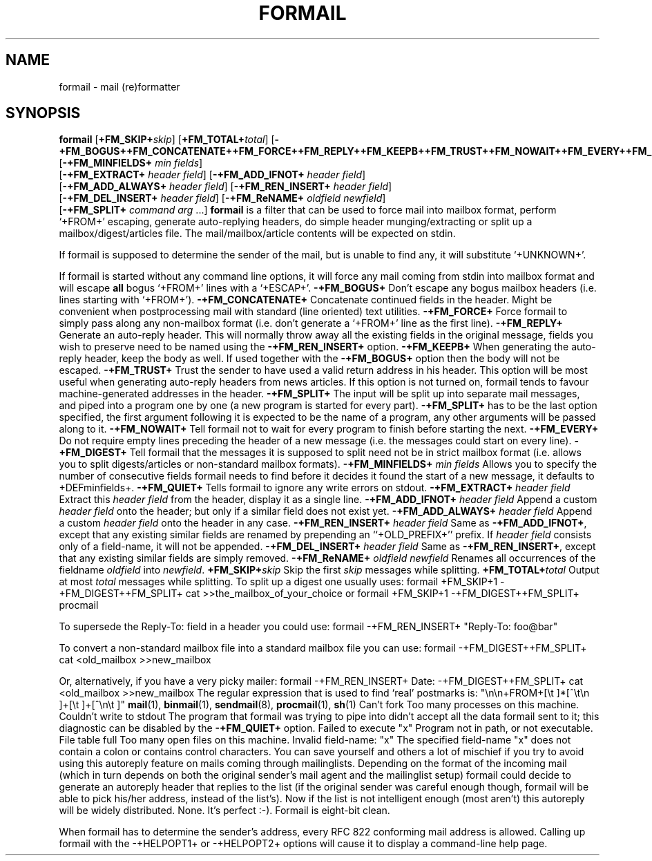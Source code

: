.Id $Id: formail.man,v 1.1 1992/09/28 14:27:55 berg Exp $
.TH FORMAIL 1 \*(Dt BuGless
.SH NAME
.na
formail \- mail (re)formatter
.SH SYNOPSIS
.B formail
.RI [ "\fB\+FM_SKIP+\fPskip" ]
.RI [ "\fB\+FM_TOTAL+\fPtotal" ]
.RB [ \-+FM_BOGUS++FM_CONCATENATE++FM_FORCE++FM_REPLY++FM_KEEPB++FM_TRUST++FM_NOWAIT++FM_EVERY++FM_DIGEST++FM_QUIET+ ]
.RB [ \-+FM_MINFIELDS+
.IR "min fields" ]
.if n .ti +0.5i
.RB [ \-+FM_EXTRACT+
.IR "header field" ]
.RB [ \-+FM_ADD_IFNOT+
.IR "header field" ]
.if n .ti +0.5i
.RB [ \-+FM_ADD_ALWAYS+
.IR "header field" ]
.RB [ \-+FM_REN_INSERT+
.IR "header field" ]
.if n .ti +0.5i
.RB [ \-+FM_DEL_INSERT+
.IR "header field" ]
.RB [ \-+FM_ReNAME+
.I "oldfield"
.IR "newfield" ]
.if n .ti +0.5i
.RB [ \-+FM_SPLIT+
.I command
.I arg
\&.\|.\|.\|]
.ad
.Sh DESCRIPTION
.B formail
is a filter that can be used to force mail into mailbox format, perform
`+FROM+' escaping, generate auto-replying headers, do simple
header munging/extracting or split up a
mailbox/digest/articles file.  The mail/mailbox/article contents will be
expected on stdin.
.PP
If formail is supposed to determine the sender of the mail, but is unable
to find any, it will substitute `+UNKNOWN+'.
.PP
If formail is started without any command line options, it will force any
mail coming from stdin into mailbox format and will escape
.B all
bogus `+FROM+' lines with a `+ESCAP+'.
.Sh OPTIONS
.Tp 0.5i
.B \-+FM_BOGUS+
Don't escape any bogus mailbox headers (i.e. lines starting with `+FROM+').
.Tp
.B \-+FM_CONCATENATE+
Concatenate continued fields in the header.  Might be convenient when
postprocessing mail with standard (line oriented) text utilities.
.Tp
.B \-+FM_FORCE+
Force formail to simply pass along any non-mailbox format (i.e. don't
generate a `+FROM+' line as the first line).
.Tp
.B \-+FM_REPLY+
Generate an auto-reply header.  This will normally throw away all the existing
fields in the original message, fields you wish to preserve need to be named
using the
.B \-+FM_REN_INSERT+
option.
.Tp
.B \-+FM_KEEPB+
When generating the auto-reply header, keep the body as well.  If used
together with the
.B \-+FM_BOGUS+
option then the body will not be escaped.
.Tp
.B \-+FM_TRUST+
Trust the sender to have used a valid return address in his header.  This
option will be most useful when generating auto-reply headers from news
articles.  If this option is not turned on, formail tends to favour
machine-generated addresses in the header.
.Tp
.B \-+FM_SPLIT+
The input will be split up into separate mail messages, and piped into
a program one by one (a new program is started for every part).
.B \-+FM_SPLIT+
has to be the last option specified, the first argument following it
is expected to be the name of a program, any other arguments will be passed
along to it.
.Tp
.B \-+FM_NOWAIT+
Tell formail not to wait for every program to finish before starting the next.
.Tp
.B \-+FM_EVERY+
Do not require empty lines preceding the header of a new message (i.e. the
messages could start on every line).
.Tp
.B \-+FM_DIGEST+
Tell formail that the messages it is supposed to split need not be in strict
mailbox format (i.e. allows you to split digests/articles or non-standard
mailbox formats).
.Tp
.I "\fB\-+FM_MINFIELDS+\fP min fields"
Allows you to specify the number of consecutive fields formail needs to find
before it decides it found the start of a new message, it defaults to
+DEFminfields+.
.Tp
.B \-+FM_QUIET+
Tells formail to ignore any write errors on stdout.
.Tp
.I "\fB\-+FM_EXTRACT+\fP header field"
Extract this
.I header field
from the header, display it as a single line.
.Tp
.I "\fB\-+FM_ADD_IFNOT+\fP header field"
Append a custom
.I header field
onto the header; but only if a similar field does not exist yet.
.Tp
.I "\fB\-+FM_ADD_ALWAYS+\fP header field"
Append a custom
.I header field
onto the header in any case.
.Tp
.I "\fB\-+FM_REN_INSERT+\fP header field"
Same as
.BR \-+FM_ADD_IFNOT+ ,
except that any existing similar fields are renamed by prepending
an ``+OLD_PREFIX+'' prefix.  If
.I header field
consists only of a field-name, it will not be appended.
.Tp
.I "\fB\-+FM_DEL_INSERT+\fP header field"
Same as
.BR \-+FM_REN_INSERT+ ,
except that any existing similar fields are simply removed.
.Tp
.I "\fB\-+FM_ReNAME+\fP oldfield newfield"
Renames all occurrences of the fieldname
.I oldfield
into
.IR newfield .
.Tp
.I "\fB\+FM_SKIP+\fPskip"
Skip the first
.I skip
messages while splitting.
.Tp
.I "\fB\+FM_TOTAL+\fPtotal"
Output at most
.I total
messages while splitting.
.Sh EXAMPLES
To split up a digest one usually uses:
.Rs
formail +FM_SKIP+1 \-+FM_DIGEST++FM_SPLIT+ cat >>the_mailbox_of_your_choice
.Re
or
.Rs
formail +FM_SKIP+1 \-+FM_DIGEST++FM_SPLIT+ procmail
.Re
.PP
To supersede the Reply-To: field in a header you could use:
.Rs
formail \-+FM_REN_INSERT+ "Reply-To: foo@bar"
.Re
.PP
To convert a non-standard mailbox file into a standard mailbox file you can
use:
.Rs
formail \-+FM_DIGEST++FM_SPLIT+ cat <old_mailbox >>new_mailbox
.Re
.PP
Or, alternatively, if you have a very picky mailer:
.Rs
formail \-+FM_REN_INSERT+ Date: \-+FM_DIGEST++FM_SPLIT+ cat <old_mailbox >>new_mailbox
.Re
.Sh MISCELLANEOUS
The regular expression that is used to find `real' postmarks is:
.Rs
"\\n\\n+FROM+[\\t ]*[^\\t\\n ]+[\\t ]+[^\\n\\t ]"
.Re
.Sh "SEE ALSO"
.na
.BR mail (1),
.BR binmail (1),
.BR sendmail (8),
.BR procmail (1),
.BR sh (1)
.ad
.Sh DIAGNOSTICS
.Tp 2.3i
Can't fork
Too many processes on this machine.
.Tp
Couldn't write to stdout
The program that formail was trying to pipe into didn't accept all the data
formail sent to it; this diagnostic can be disabled by the
.B \-+FM_QUIET+
option.
.Tp
Failed to execute "x"
Program not in path, or not executable.
.Tp
File table full
Too many open files on this machine.
.Tp
Invalid field-name: "x"
The specified field-name "x" does not contain a colon or contains control
characters.
.Sh WARNINGS
You can save yourself and others a lot of mischief if you try to avoid using
this autoreply feature on mails coming through mailinglists.  Depending
on the format of the incoming mail (which in turn depends on both the
original sender's mail agent and the mailinglist setup) formail could
decide to generate an autoreply header that replies to the list (if
the original sender was careful enough though, formail will be able to pick
his/her address, instead of the list's).  Now if the list is not intelligent
enough (most aren't) this autoreply will be widely distributed.
.Sh BUGS
None.  It's perfect :-).
.Sh MISCELLANEOUS
Formail is eight-bit clean.
.PP
When formail has to determine the sender's address, every RFC 822 conforming
mail address is allowed.
.Sh NOTES
Calling up formail with the \-+HELPOPT1+ or \-+HELPOPT2+ options will cause
it to display a command-line help page.

